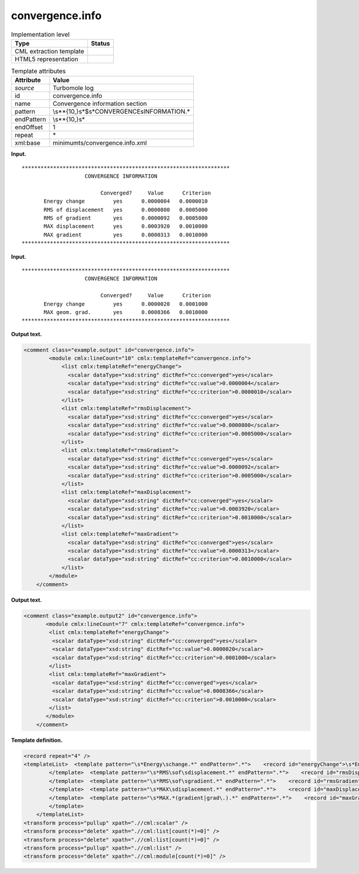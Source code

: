 .. _convergence.info-d3e35976:

convergence.info
================

.. table:: Implementation level

   +-----------------------------------+-----------------------------------+
   | Type                              | Status                            |
   +===================================+===================================+
   | CML extraction template           | |image0|                          |
   +-----------------------------------+-----------------------------------+
   | HTML5 representation              | |image1|                          |
   +-----------------------------------+-----------------------------------+

.. table:: Template attributes

   +-----------------------------------+-----------------------------------+
   | Attribute                         | Value                             |
   +===================================+===================================+
   | *source*                          | Turbomole log                     |
   +-----------------------------------+-----------------------------------+
   | id                                | convergence.info                  |
   +-----------------------------------+-----------------------------------+
   | name                              | Convergence information section   |
   +-----------------------------------+-----------------------------------+
   | pattern                           | \\s*\*{10,}\                      |
   |                                   | s*$\s*CONVERGENCE\sINFORMATION.\* |
   +-----------------------------------+-----------------------------------+
   | endPattern                        | \\s*\*{10,}\s\*                   |
   +-----------------------------------+-----------------------------------+
   | endOffset                         | 1                                 |
   +-----------------------------------+-----------------------------------+
   | repeat                            | \*                                |
   +-----------------------------------+-----------------------------------+
   | xml:base                          | minimumts/convergence.info.xml    |
   +-----------------------------------+-----------------------------------+

**Input.**

::

         ****************************************************************** 
                             CONVERGENCE INFORMATION

                                  Converged?     Value      Criterion
                Energy change         yes      0.0000004   0.0000010
                RMS of displacement   yes      0.0000800   0.0005000
                RMS of gradient       yes      0.0000092   0.0005000
                MAX displacement      yes      0.0003920   0.0010000
                MAX gradient          yes      0.0000313   0.0010000
         ******************************************************************                             
       

**Input.**

::

         ****************************************************************** 
                             CONVERGENCE INFORMATION

                                  Converged?     Value      Criterion
                Energy change         yes      0.0000020   0.0001000
                MAX geom. grad.       yes      0.0008366   0.0010000
         ******************************************************************                            
       

**Output text.**

.. code:: xml

   <comment class="example.output" id="convergence.info">
           <module cmlx:lineCount="10" cmlx:templateRef="convergence.info">
               <list cmlx:templateRef="energyChange">
                 <scalar dataType="xsd:string" dictRef="cc:converged">yes</scalar>
                 <scalar dataType="xsd:string" dictRef="cc:value">0.0000004</scalar>
                 <scalar dataType="xsd:string" dictRef="cc:criterion">0.0000010</scalar>
               </list>
               <list cmlx:templateRef="rmsDisplacement">
                 <scalar dataType="xsd:string" dictRef="cc:converged">yes</scalar>
                 <scalar dataType="xsd:string" dictRef="cc:value">0.0000800</scalar>
                 <scalar dataType="xsd:string" dictRef="cc:criterion">0.0005000</scalar>
               </list>
               <list cmlx:templateRef="rmsGradient">
                 <scalar dataType="xsd:string" dictRef="cc:converged">yes</scalar>
                 <scalar dataType="xsd:string" dictRef="cc:value">0.0000092</scalar>
                 <scalar dataType="xsd:string" dictRef="cc:criterion">0.0005000</scalar>
               </list>
               <list cmlx:templateRef="maxDisplacement">
                 <scalar dataType="xsd:string" dictRef="cc:converged">yes</scalar>
                 <scalar dataType="xsd:string" dictRef="cc:value">0.0003920</scalar>
                 <scalar dataType="xsd:string" dictRef="cc:criterion">0.0010000</scalar>
               </list>
               <list cmlx:templateRef="maxGradient">
                 <scalar dataType="xsd:string" dictRef="cc:converged">yes</scalar>
                 <scalar dataType="xsd:string" dictRef="cc:value">0.0000313</scalar>
                 <scalar dataType="xsd:string" dictRef="cc:criterion">0.0010000</scalar>
               </list>
           </module>
       </comment>

**Output text.**

.. code:: xml

   <comment class="example.output2" id="convergence.info">
          <module cmlx:lineCount="7" cmlx:templateRef="convergence.info">
           <list cmlx:templateRef="energyChange">
            <scalar dataType="xsd:string" dictRef="cc:converged">yes</scalar>
            <scalar dataType="xsd:string" dictRef="cc:value">0.0000020</scalar>
            <scalar dataType="xsd:string" dictRef="cc:criterion">0.0001000</scalar>
           </list>
           <list cmlx:templateRef="maxGradient">
            <scalar dataType="xsd:string" dictRef="cc:converged">yes</scalar>
            <scalar dataType="xsd:string" dictRef="cc:value">0.0008366</scalar>
            <scalar dataType="xsd:string" dictRef="cc:criterion">0.0010000</scalar>
           </list>
          </module>  
       </comment>

**Template definition.**

.. code:: xml

   <record repeat="4" />
   <templateList>  <template pattern="\s*Energy\schange.*" endPattern=".*">    <record id="energyChange">\s*Energy\schange\s*{A,cc:converged}{A,cc:value}{A,cc:criterion}</record>
           </template>  <template pattern="\s*RMS\sof\sdisplacement.*" endPattern=".*">    <record id="rmsDisplacement">\s*RMS\sof\sdisplacement\s*{A,cc:converged}{A,cc:value}{A,cc:criterion}</record>
           </template>  <template pattern="\s*RMS\sof\sgradient.*" endPattern=".*">    <record id="rmsGradient">\s*RMS\sof\sgradient\s*{A,cc:converged}{A,cc:value}{A,cc:criterion}</record>
           </template>  <template pattern="\s*MAX\sdisplacement.*" endPattern=".*">    <record id="maxDisplacement">\s*MAX\sdisplacement\s*{A,cc:converged}{A,cc:value}{A,cc:criterion}</record>
           </template>  <template pattern="\s*MAX.*(gradient|grad\.).*" endPattern=".*">    <record id="maxGradient">\s*MAX.*(?:gradient|grad\.)\s*{A,cc:converged}{A,cc:value}{A,cc:criterion}</record>
           </template>
       </templateList>
   <transform process="pullup" xpath=".//cml:scalar" />
   <transform process="delete" xpath=".//cml:list[count(*)=0]" />
   <transform process="delete" xpath=".//cml:list[count(*)=0]" />
   <transform process="pullup" xpath=".//cml:list" />
   <transform process="delete" xpath=".//cml:module[count(*)=0]" />

.. |image0| image:: ../../imgs/Total.png
.. |image1| image:: ../../imgs/None.png
